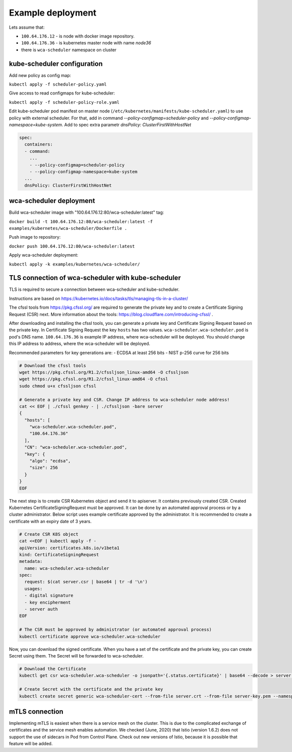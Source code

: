 Example deployment
==================
Lets assume that:

- ``100.64.176.12`` - is node with docker image repository.
- ``100.64.176.36`` - is kubernetes master node with name `node36`
- there is ``wca-scheduler`` namespace on cluster

kube-scheduler configuration
----------------------------

Add new policy as config map:

``kubectl apply -f scheduler-policy.yaml``

Give access to read configmaps for kube-scheduler:

``kubectl apply -f scheduler-policy-role.yaml``

Edit kube-scheduler pod manifest on master node (``/etc/kubernetes/manifests/kube-scheduler.yaml``) to use policy with external scheduler.
For that, add in command `--policy-configmap=scheduler-policy` and `--policy-configmap-namespace=kube-system`.
Add to spec extra parametr `dnsPolicy: ClusterFirstWithHostNet`

.. code-block:: yaml

        spec:
          containers:
          - command:
            ...
            - --policy-configmap=scheduler-policy
            - --policy-configmap-namespace=kube-system
          ...
          dnsPolicy: ClusterFirstWithHostNet
   

wca-scheduler deployment
------------------------

Build wca-scheduler image with "100.64.176.12:80/wca-scheduler:latest" tag:

``docker build -t 100.64.176.12:80/wca-scheduler:latest -f examples/kubernetes/wca-scheduler/Dockerfile .``

Push image to repository:

``docker push 100.64.176.12:80/wca-scheduler:latest``

Apply wca-scheduler deployment:

``kubectl apply -k examples/kubernetes/wca-scheduler/``


TLS connection of wca-scheduler with kube-scheduler
------------------------------------------------

TLS is required to secure a connection between wca-scheduler and kube-scheduler.

Instructions are based on https://kubernetes.io/docs/tasks/tls/managing-tls-in-a-cluster/

The cfssl tools from https://pkg.cfssl.org/ are required to generate the private key and
to create a Certificate Signing Request (CSR) next.
More information about the tools: https://blog.cloudflare.com/introducing-cfssl/ .

After downloading and installing the cfssl tools, you can generate a private key and
Certificate Signing Request based on the private key.
In Certificate Signing Request the key ``hosts`` has two values.
``wca-scheduler.wca-scheduler.pod`` is pod's DNS name.
``100.64.176.36`` is example IP address, where wca-scheduler will be deployed.
You should change this IP address to address, where the wca-scheduler will be deployed.

Recommended parameters for key generations are:
- ECDSA at least 256 bits
- NIST p-256 curve for 256 bits

.. code-block:: shell

    # Download the cfssl tools
    wget https://pkg.cfssl.org/R1.2/cfssljson_linux-amd64 -O cfssljson
    wget https://pkg.cfssl.org/R1.2/cfssl_linux-amd64 -O cfssl
    sudo chmod u+x cfssljson cfssl

    # Generate a private key and CSR. Change IP address to wca-scheduler node address!
    cat << EOF | ./cfssl genkey - | ./cfssljson -bare server
    {
      "hosts": [
        "wca-scheduler.wca-scheduler.pod",
        "100.64.176.36"
      ],
      "CN": "wca-scheduler.wca-scheduler.pod",
      "key": {
        "algo": "ecdsa",
        "size": 256
      }
    }
    EOF

The next step is to create CSR Kubernetes object and send it to apiserver.
It contains previously created CSR.
Created Kubernetes CertificateSigningRequest must be approved.
It can be done by an automated approval process or by a cluster administrator.
Below script uses example certificate approved by the administrator.
It is recommended to create a certificate with an expiry date of 3 years.

.. code-block:: shell

    # Create CSR K8S object
    cat <<EOF | kubectl apply -f -
    apiVersion: certificates.k8s.io/v1beta1
    kind: CertificateSigningRequest
    metadata:
      name: wca-scheduler.wca-scheduler
    spec:
      request: $(cat server.csr | base64 | tr -d '\n')
      usages:
      - digital signature
      - key encipherment
      - server auth
    EOF

    # The CSR must be approved by administrator (or automated approval process)
    kubectl certificate approve wca-scheduler.wca-scheduler

Now, you can download the signed certificate.
When you have a set of the certificate and the private key, you can create Secret using them.
The Secret will be forwarded to wca-scheduler.

.. code-block:: shell

    # Download the Certificate
    kubectl get csr wca-scheduler.wca-scheduler -o jsonpath='{.status.certificate}' | base64 --decode > server.crt

    # Create Secret with the certificate and the private key
    kubectl create secret generic wca-scheduler-cert --from-file server.crt --from-file server-key.pem --namespace wca-scheduler

mTLS connection
---------------

Implementing mTLS is easiest when there is a service mesh on the cluster.
This is due to the complicated exchange of certificates and the service mesh enables automation.
We checked (June, 2020) that Istio (version 1.6.2) does not support the use of sidecars in Pod
from Control Plane. Check out new versions of Istio,
because it is possible that feature will be added.

